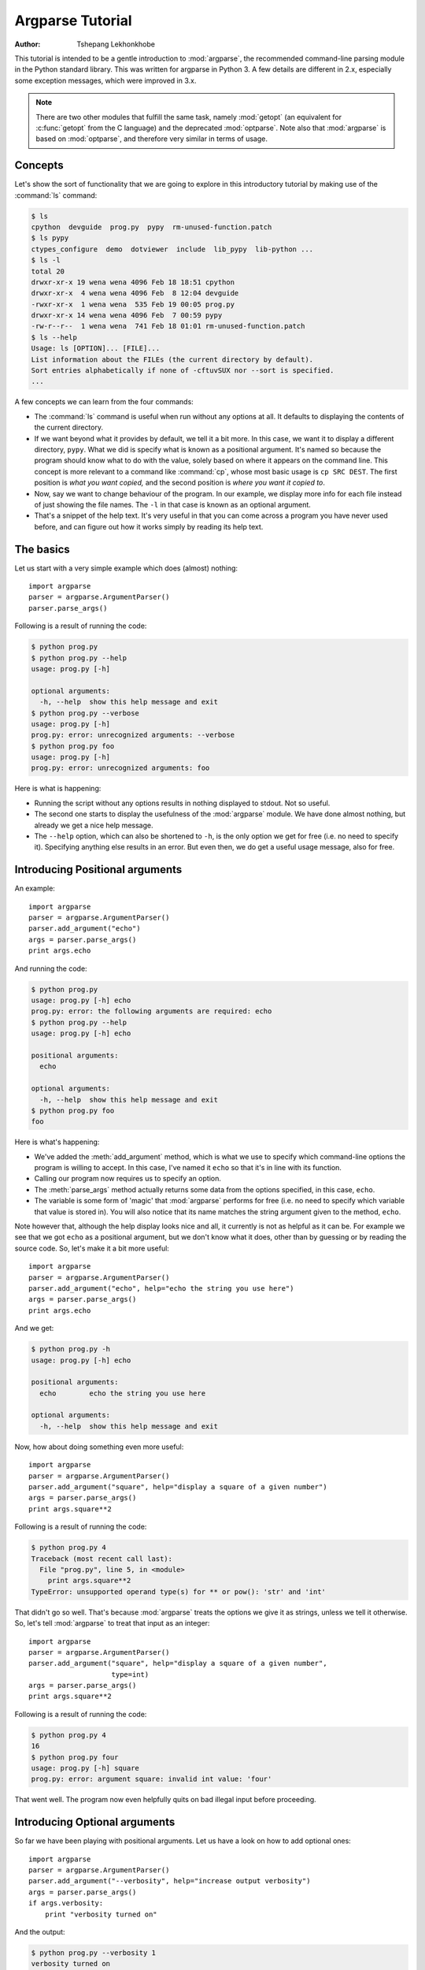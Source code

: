 *****************
Argparse Tutorial
*****************

:author: Tshepang Lekhonkhobe

.. _argparse-tutorial:

This tutorial is intended to be a gentle introduction to :mod:`argparse`, the
recommended command-line parsing module in the Python standard library.
This was written for argparse in Python 3. A few details are different in 2.x,
especially some exception messages, which were improved in 3.x.

.. note::

   There are two other modules that fulfill the same task, namely
   :mod:`getopt` (an equivalent for :c:func:`getopt` from the C
   language) and the deprecated :mod:`optparse`.
   Note also that :mod:`argparse` is based on :mod:`optparse`,
   and therefore very similar in terms of usage.


Concepts
========

Let's show the sort of functionality that we are going to explore in this
introductory tutorial by making use of the :command:`ls` command:

.. code-block:: sh

   $ ls
   cpython  devguide  prog.py  pypy  rm-unused-function.patch
   $ ls pypy
   ctypes_configure  demo  dotviewer  include  lib_pypy  lib-python ...
   $ ls -l
   total 20
   drwxr-xr-x 19 wena wena 4096 Feb 18 18:51 cpython
   drwxr-xr-x  4 wena wena 4096 Feb  8 12:04 devguide
   -rwxr-xr-x  1 wena wena  535 Feb 19 00:05 prog.py
   drwxr-xr-x 14 wena wena 4096 Feb  7 00:59 pypy
   -rw-r--r--  1 wena wena  741 Feb 18 01:01 rm-unused-function.patch
   $ ls --help
   Usage: ls [OPTION]... [FILE]...
   List information about the FILEs (the current directory by default).
   Sort entries alphabetically if none of -cftuvSUX nor --sort is specified.
   ...

A few concepts we can learn from the four commands:

* The :command:`ls` command is useful when run without any options at all. It defaults
  to displaying the contents of the current directory.

* If we want beyond what it provides by default, we tell it a bit more. In
  this case, we want it to display a different directory, ``pypy``.
  What we did is specify what is known as a positional argument. It's named so
  because the program should know what to do with the value, solely based on
  where it appears on the command line. This concept is more relevant
  to a command like :command:`cp`, whose most basic usage is ``cp SRC DEST``.
  The first position is *what you want copied,* and the second
  position is *where you want it copied to*.

* Now, say we want to change behaviour of the program. In our example,
  we display more info for each file instead of just showing the file names.
  The ``-l`` in that case is known as an optional argument.

* That's a snippet of the help text. It's very useful in that you can
  come across a program you have never used before, and can figure out
  how it works simply by reading its help text.


The basics
==========

Let us start with a very simple example which does (almost) nothing::

   import argparse
   parser = argparse.ArgumentParser()
   parser.parse_args()

Following is a result of running the code:

.. code-block:: sh

   $ python prog.py
   $ python prog.py --help
   usage: prog.py [-h]

   optional arguments:
     -h, --help  show this help message and exit
   $ python prog.py --verbose
   usage: prog.py [-h]
   prog.py: error: unrecognized arguments: --verbose
   $ python prog.py foo
   usage: prog.py [-h]
   prog.py: error: unrecognized arguments: foo

Here is what is happening:

* Running the script without any options results in nothing displayed to
  stdout. Not so useful.

* The second one starts to display the usefulness of the :mod:`argparse`
  module. We have done almost nothing, but already we get a nice help message.

* The ``--help`` option, which can also be shortened to ``-h``, is the only
  option we get for free (i.e. no need to specify it). Specifying anything
  else results in an error. But even then, we do get a useful usage message,
  also for free.


Introducing Positional arguments
================================

An example::

   import argparse
   parser = argparse.ArgumentParser()
   parser.add_argument("echo")
   args = parser.parse_args()
   print args.echo

And running the code:

.. code-block:: sh

   $ python prog.py
   usage: prog.py [-h] echo
   prog.py: error: the following arguments are required: echo
   $ python prog.py --help
   usage: prog.py [-h] echo

   positional arguments:
     echo

   optional arguments:
     -h, --help  show this help message and exit
   $ python prog.py foo
   foo

Here is what's happening:

* We've added the :meth:`add_argument` method, which is what we use to specify
  which command-line options the program is willing to accept. In this case,
  I've named it ``echo`` so that it's in line with its function.

* Calling our program now requires us to specify an option.

* The :meth:`parse_args` method actually returns some data from the
  options specified, in this case, ``echo``.

* The variable is some form of 'magic' that :mod:`argparse` performs for free
  (i.e. no need to specify which variable that value is stored in).
  You will also notice that its name matches the string argument given
  to the method, ``echo``.

Note however that, although the help display looks nice and all, it currently
is not as helpful as it can be. For example we see that we got ``echo`` as a
positional argument, but we don't know what it does, other than by guessing or
by reading the source code. So, let's make it a bit more useful::

   import argparse
   parser = argparse.ArgumentParser()
   parser.add_argument("echo", help="echo the string you use here")
   args = parser.parse_args()
   print args.echo

And we get:

.. code-block:: sh

   $ python prog.py -h
   usage: prog.py [-h] echo

   positional arguments:
     echo        echo the string you use here

   optional arguments:
     -h, --help  show this help message and exit

Now, how about doing something even more useful::

   import argparse
   parser = argparse.ArgumentParser()
   parser.add_argument("square", help="display a square of a given number")
   args = parser.parse_args()
   print args.square**2

Following is a result of running the code:

.. code-block:: sh

   $ python prog.py 4
   Traceback (most recent call last):
     File "prog.py", line 5, in <module>
       print args.square**2
   TypeError: unsupported operand type(s) for ** or pow(): 'str' and 'int'

That didn't go so well. That's because :mod:`argparse` treats the options we
give it as strings, unless we tell it otherwise. So, let's tell
:mod:`argparse` to treat that input as an integer::

   import argparse
   parser = argparse.ArgumentParser()
   parser.add_argument("square", help="display a square of a given number",
                       type=int)
   args = parser.parse_args()
   print args.square**2

Following is a result of running the code:

.. code-block:: sh

   $ python prog.py 4
   16
   $ python prog.py four
   usage: prog.py [-h] square
   prog.py: error: argument square: invalid int value: 'four'

That went well. The program now even helpfully quits on bad illegal input
before proceeding.


Introducing Optional arguments
==============================

So far we have been playing with positional arguments. Let us
have a look on how to add optional ones::

   import argparse
   parser = argparse.ArgumentParser()
   parser.add_argument("--verbosity", help="increase output verbosity")
   args = parser.parse_args()
   if args.verbosity:
       print "verbosity turned on"

And the output:

.. code-block:: sh

   $ python prog.py --verbosity 1
   verbosity turned on
   $ python prog.py
   $ python prog.py --help
   usage: prog.py [-h] [--verbosity VERBOSITY]

   optional arguments:
     -h, --help            show this help message and exit
     --verbosity VERBOSITY
                           increase output verbosity
   $ python prog.py --verbosity
   usage: prog.py [-h] [--verbosity VERBOSITY]
   prog.py: error: argument --verbosity: expected one argument

Here is what is happening:

* The program is written so as to display something when ``--verbosity`` is
  specified and display nothing when not.

* To show that the option is actually optional, there is no error when running
  the program without it. Note that by default, if an optional argument isn't
  used, the relevant variable, in this case :attr:`args.verbosity`, is
  given ``None`` as a value, which is the reason it fails the truth
  test of the :keyword:`if` statement.

* The help message is a bit different.

* When using the ``--verbosity`` option, one must also specify some value,
  any value.

The above example accepts arbitrary integer values for ``--verbosity``, but for
our simple program, only two values are actually useful, ``True`` or ``False``.
Let's modify the code accordingly::

   import argparse
   parser = argparse.ArgumentParser()
   parser.add_argument("--verbose", help="increase output verbosity",
                       action="store_true")
   args = parser.parse_args()
   if args.verbose:
      print "verbosity turned on"

And the output:

.. code-block:: sh

   $ python prog.py --verbose
   verbosity turned on
   $ python prog.py --verbose 1
   usage: prog.py [-h] [--verbose]
   prog.py: error: unrecognized arguments: 1
   $ python prog.py --help
   usage: prog.py [-h] [--verbose]

   optional arguments:
     -h, --help  show this help message and exit
     --verbose   increase output verbosity

Here is what is happening:

* The option is now more of a flag than something that requires a value.
  We even changed the name of the option to match that idea.
  Note that we now specify a new keyword, ``action``, and give it the value
  ``"store_true"``. This means that, if the option is specified,
  assign the value ``True`` to :data:`args.verbose`.
  Not specifying it implies ``False``.

* It complains when you specify a value, in true spirit of what flags
  actually are.

* Notice the different help text.


Short options
-------------

If you are familiar with command line usage,
you will notice that I haven't yet touched on the topic of short
versions of the options. It's quite simple::

   import argparse
   parser = argparse.ArgumentParser()
   parser.add_argument("-v", "--verbose", help="increase output verbosity",
                       action="store_true")
   args = parser.parse_args()
   if args.verbose:
       print "verbosity turned on"

And here goes:

.. code-block:: sh

   $ python prog.py -v
   verbosity turned on
   $ python prog.py --help
   usage: prog.py [-h] [-v]

   optional arguments:
     -h, --help     show this help message and exit
     -v, --verbose  increase output verbosity

Note that the new ability is also reflected in the help text.


Combining Positional and Optional arguments
===========================================

Our program keeps growing in complexity::

   import argparse
   parser = argparse.ArgumentParser()
   parser.add_argument("square", type=int,
                       help="display a square of a given number")
   parser.add_argument("-v", "--verbose", action="store_true",
                       help="increase output verbosity")
   args = parser.parse_args()
   answer = args.square**2
   if args.verbose:
       print "the square of {} equals {}".format(args.square, answer)
   else:
       print answer

And now the output:

.. code-block:: sh

   $ python prog.py
   usage: prog.py [-h] [-v] square
   prog.py: error: the following arguments are required: square
   $ python prog.py 4
   16
   $ python prog.py 4 --verbose
   the square of 4 equals 16
   $ python prog.py --verbose 4
   the square of 4 equals 16

* We've brought back a positional argument, hence the complaint.

* Note that the order does not matter.

How about we give this program of ours back the ability to have
multiple verbosity values, and actually get to use them::

   import argparse
   parser = argparse.ArgumentParser()
   parser.add_argument("square", type=int,
                       help="display a square of a given number")
   parser.add_argument("-v", "--verbosity", type=int,
                       help="increase output verbosity")
   args = parser.parse_args()
   answer = args.square**2
   if args.verbosity == 2:
       print "the square of {} equals {}".format(args.square, answer)
   elif args.verbosity == 1:
       print "{}^2 == {}".format(args.square, answer)
   else:
       print answer

And the output:

.. code-block:: sh

   $ python prog.py 4
   16
   $ python prog.py 4 -v
   usage: prog.py [-h] [-v VERBOSITY] square
   prog.py: error: argument -v/--verbosity: expected one argument
   $ python prog.py 4 -v 1
   4^2 == 16
   $ python prog.py 4 -v 2
   the square of 4 equals 16
   $ python prog.py 4 -v 3
   16

These all look good except the last one, which exposes a bug in our program.
Let's fix it by restricting the values the ``--verbosity`` option can accept::

   import argparse
   parser = argparse.ArgumentParser()
   parser.add_argument("square", type=int,
                       help="display a square of a given number")
   parser.add_argument("-v", "--verbosity", type=int, choices=[0, 1, 2],
                       help="increase output verbosity")
   args = parser.parse_args()
   answer = args.square**2
   if args.verbosity == 2:
       print "the square of {} equals {}".format(args.square, answer)
   elif args.verbosity == 1:
       print "{}^2 == {}".format(args.square, answer)
   else:
       print answer

And the output:

.. code-block:: sh

   $ python prog.py 4 -v 3
   usage: prog.py [-h] [-v {0,1,2}] square
   prog.py: error: argument -v/--verbosity: invalid choice: 3 (choose from 0, 1, 2)
   $ python prog.py 4 -h
   usage: prog.py [-h] [-v {0,1,2}] square

   positional arguments:
     square                display a square of a given number

   optional arguments:
     -h, --help            show this help message and exit
     -v {0,1,2}, --verbosity {0,1,2}
                           increase output verbosity

Note that the change also reflects both in the error message as well as the
help string.

Now, let's use a different approach of playing with verbosity, which is pretty
common. It also matches the way the CPython executable handles its own
verbosity argument (check the output of ``python --help``)::

   import argparse
   parser = argparse.ArgumentParser()
   parser.add_argument("square", type=int,
                       help="display the square of a given number")
   parser.add_argument("-v", "--verbosity", action="count",
                       help="increase output verbosity")
   args = parser.parse_args()
   answer = args.square**2
   if args.verbosity == 2:
       print "the square of {} equals {}".format(args.square, answer)
   elif args.verbosity == 1:
       print "{}^2 == {}".format(args.square, answer)
   else:
       print answer

We have introduced another action, "count",
to count the number of occurrences of a specific optional arguments:

.. code-block:: sh

   $ python prog.py 4
   16
   $ python prog.py 4 -v
   4^2 == 16
   $ python prog.py 4 -vv
   the square of 4 equals 16
   $ python prog.py 4 --verbosity --verbosity
   the square of 4 equals 16
   $ python prog.py 4 -v 1
   usage: prog.py [-h] [-v] square
   prog.py: error: unrecognized arguments: 1
   $ python prog.py 4 -h
   usage: prog.py [-h] [-v] square

   positional arguments:
     square           display a square of a given number

   optional arguments:
     -h, --help       show this help message and exit
     -v, --verbosity  increase output verbosity
   $ python prog.py 4 -vvv
   16

* Yes, it's now more of a flag (similar to ``action="store_true"``) in the
  previous version of our script. That should explain the complaint.

* It also behaves similar to "store_true" action.

* Now here's a demonstration of what the "count" action gives. You've probably
  seen this sort of usage before.

* And, just like the "store_true" action, if you don't specify the ``-v`` flag,
  that flag is considered to have ``None`` value.

* As should be expected, specifying the long form of the flag, we should get
  the same output.

* Sadly, our help output isn't very informative on the new ability our script
  has acquired, but that can always be fixed by improving the documentation for
  our script (e.g. via the ``help`` keyword argument).

* That last output exposes a bug in our program.


Let's fix::

   import argparse
   parser = argparse.ArgumentParser()
   parser.add_argument("square", type=int,
                       help="display a square of a given number")
   parser.add_argument("-v", "--verbosity", action="count",
                       help="increase output verbosity")
   args = parser.parse_args()
   answer = args.square**2

   # bugfix: replace == with >=
   if args.verbosity >= 2:
       print "the square of {} equals {}".format(args.square, answer)
   elif args.verbosity >= 1:
       print "{}^2 == {}".format(args.square, answer)
   else:
       print answer

And this is what it gives:

.. code-block:: sh

   $ python prog.py 4 -vvv
   the square of 4 equals 16
   $ python prog.py 4 -vvvv
   the square of 4 equals 16
   $ python prog.py 4
   Traceback (most recent call last):
     File "prog.py", line 11, in <module>
       if args.verbosity >= 2:
   TypeError: unorderable types: NoneType() >= int()

* First output went well, and fixes the bug we had before.
  That is, we want any value >= 2 to be as verbose as possible.

* Third output not so good.

Let's fix that bug::

   import argparse
   parser = argparse.ArgumentParser()
   parser.add_argument("square", type=int,
                       help="display a square of a given number")
   parser.add_argument("-v", "--verbosity", action="count", default=0,
                       help="increase output verbosity")
   args = parser.parse_args()
   answer = args.square**2
   if args.verbosity >= 2:
       print "the square of {} equals {}".format(args.square, answer)
   elif args.verbosity >= 1:
       print "{}^2 == {}".format(args.square, answer)
   else:
       print answer

We've just introduced yet another keyword, ``default``.
We've set it to ``0`` in order to make it comparable to the other int values.
Remember that by default,
if an optional argument isn't specified,
it gets the ``None`` value, and that cannot be compared to an int value
(hence the :exc:`TypeError` exception).

And:

.. code-block:: sh

   $ python prog.py 4
   16

You can go quite far just with what we've learned so far,
and we have only scratched the surface.
The :mod:`argparse` module is very powerful,
and we'll explore a bit more of it before we end this tutorial.


Getting a little more advanced
==============================

What if we wanted to expand our tiny program to perform other powers,
not just squares::

   import argparse
   parser = argparse.ArgumentParser()
   parser.add_argument("x", type=int, help="the base")
   parser.add_argument("y", type=int, help="the exponent")
   parser.add_argument("-v", "--verbosity", action="count", default=0)
   args = parser.parse_args()
   answer = args.x**args.y
   if args.verbosity >= 2:
       print "{} to the power {} equals {}".format(args.x, args.y, answer)
   elif args.verbosity >= 1:
       print "{}^{} == {}".format(args.x, args.y, answer)
   else:
       print answer

Output:

.. code-block:: sh

   $ python prog.py
   usage: prog.py [-h] [-v] x y
   prog.py: error: the following arguments are required: x, y
   $ python prog.py -h
   usage: prog.py [-h] [-v] x y

   positional arguments:
     x                the base
     y                the exponent

   optional arguments:
     -h, --help       show this help message and exit
     -v, --verbosity
   $ python prog.py 4 2 -v
   4^2 == 16


Notice that so far we've been using verbosity level to *change* the text
that gets displayed. The following example instead uses verbosity level
to display *more* text instead::

   import argparse
   parser = argparse.ArgumentParser()
   parser.add_argument("x", type=int, help="the base")
   parser.add_argument("y", type=int, help="the exponent")
   parser.add_argument("-v", "--verbosity", action="count", default=0)
   args = parser.parse_args()
   answer = args.x**args.y
   if args.verbosity >= 2:
       print "Running '{}'".format(__file__)
   if args.verbosity >= 1:
       print "{}^{} ==".format(args.x, args.y),
   print answer

Output:

.. code-block:: sh

   $ python prog.py 4 2
   16
   $ python prog.py 4 2 -v
   4^2 == 16
   $ python prog.py 4 2 -vv
   Running 'prog.py'
   4^2 == 16


Conflicting options
-------------------

So far, we have been working with two methods of an
:class:`argparse.ArgumentParser` instance. Let's introduce a third one,
:meth:`add_mutually_exclusive_group`. It allows for us to specify options that
conflict with each other. Let's also change the rest of the program so that
the new functionality makes more sense:
we'll introduce the ``--quiet`` option,
which will be the opposite of the ``--verbose`` one::

   import argparse

   parser = argparse.ArgumentParser()
   group = parser.add_mutually_exclusive_group()
   group.add_argument("-v", "--verbose", action="store_true")
   group.add_argument("-q", "--quiet", action="store_true")
   parser.add_argument("x", type=int, help="the base")
   parser.add_argument("y", type=int, help="the exponent")
   args = parser.parse_args()
   answer = args.x**args.y

   if args.quiet:
       print answer
   elif args.verbose:
       print "{} to the power {} equals {}".format(args.x, args.y, answer)
   else:
       print "{}^{} == {}".format(args.x, args.y, answer)

Our program is now simpler, and we've lost some functionality for the sake of
demonstration. Anyways, here's the output:

.. code-block:: sh

   $ python prog.py 4 2
   4^2 == 16
   $ python prog.py 4 2 -q
   16
   $ python prog.py 4 2 -v
   4 to the power 2 equals 16
   $ python prog.py 4 2 -vq
   usage: prog.py [-h] [-v | -q] x y
   prog.py: error: argument -q/--quiet: not allowed with argument -v/--verbose
   $ python prog.py 4 2 -v --quiet
   usage: prog.py [-h] [-v | -q] x y
   prog.py: error: argument -q/--quiet: not allowed with argument -v/--verbose

That should be easy to follow. I've added that last output so you can see the
sort of flexibility you get, i.e. mixing long form options with short form
ones.

Before we conclude, you probably want to tell your users the main purpose of
your program, just in case they don't know::

   import argparse

   parser = argparse.ArgumentParser(description="calculate X to the power of Y")
   group = parser.add_mutually_exclusive_group()
   group.add_argument("-v", "--verbose", action="store_true")
   group.add_argument("-q", "--quiet", action="store_true")
   parser.add_argument("x", type=int, help="the base")
   parser.add_argument("y", type=int, help="the exponent")
   args = parser.parse_args()
   answer = args.x**args.y

   if args.quiet:
       print answer
   elif args.verbose:
       print "{} to the power {} equals {}".format(args.x, args.y, answer)
   else:
       print "{}^{} == {}".format(args.x, args.y, answer)

Note that slight difference in the usage text. Note the ``[-v | -q]``,
which tells us that we can either use ``-v`` or ``-q``,
but not both at the same time:

.. code-block:: sh

   $ python prog.py --help
   usage: prog.py [-h] [-v | -q] x y

   calculate X to the power of Y

   positional arguments:
     x              the base
     y              the exponent

   optional arguments:
     -h, --help     show this help message and exit
     -v, --verbose
     -q, --quiet


Conclusion
==========

The :mod:`argparse` module offers a lot more than shown here.
Its docs are quite detailed and thorough, and full of examples.
Having gone through this tutorial, you should easily digest them
without feeling overwhelmed.
